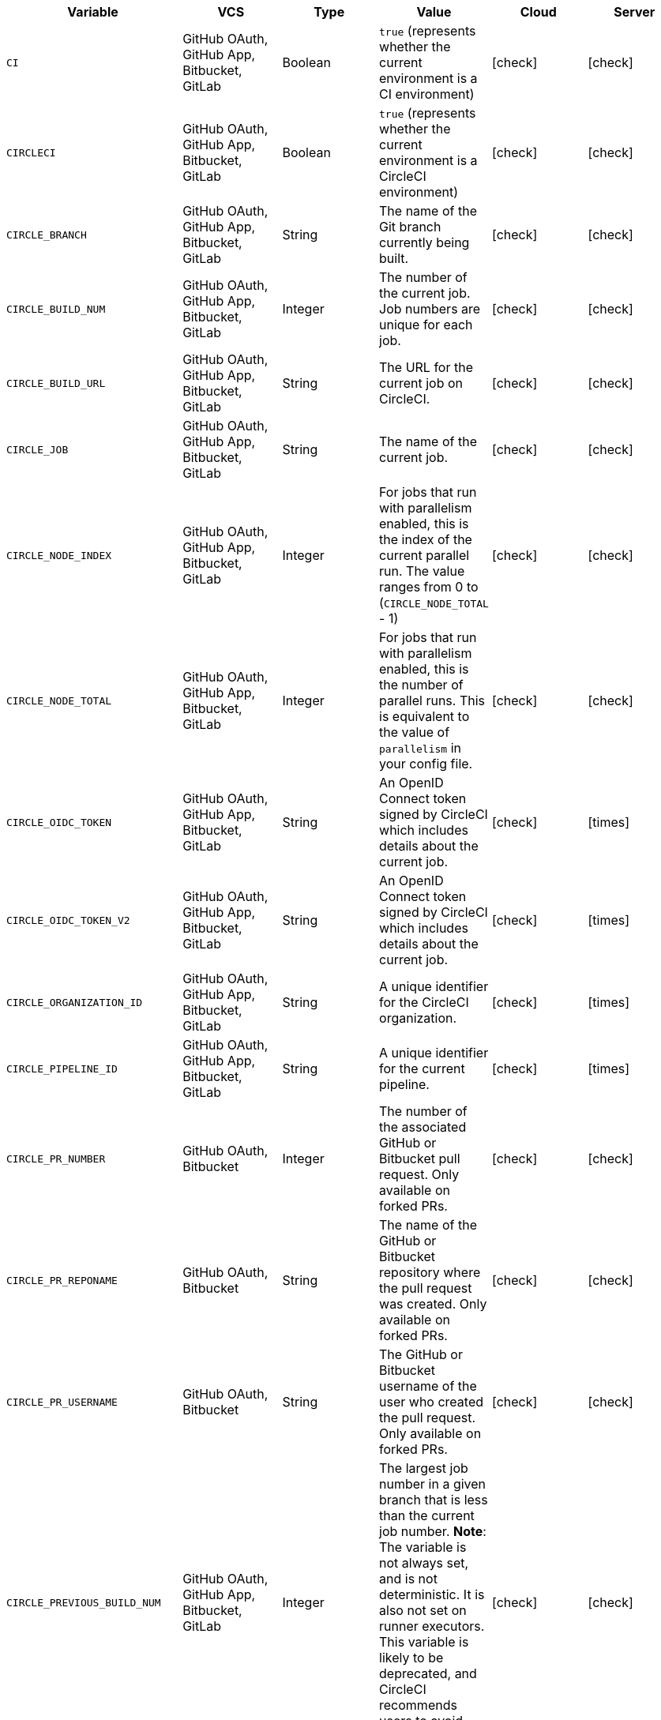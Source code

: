 [.table.table-striped]
[cols=6*, options="header", stripes=even]
|===
| Variable
| VCS
| Type
| Value
| Cloud
| Server

| `CI`
| GitHub OAuth, GitHub App, Bitbucket, GitLab
| Boolean
| `true` (represents whether the current environment is a CI environment)
| icon:check[]
| icon:check[]

| `CIRCLECI`
| GitHub OAuth, GitHub App, Bitbucket, GitLab
| Boolean
| `true` (represents whether the current environment is a CircleCI environment)
| icon:check[]
| icon:check[]

| `CIRCLE_BRANCH`
| GitHub OAuth, GitHub App, Bitbucket, GitLab
| String
| The name of the Git branch currently being built.
| icon:check[]
| icon:check[]

| `CIRCLE_BUILD_NUM`
| GitHub OAuth, GitHub App, Bitbucket, GitLab
| Integer
| The number of the current job. Job numbers are unique for each job.
| icon:check[]
| icon:check[]

| `CIRCLE_BUILD_URL`
| GitHub OAuth, GitHub App, Bitbucket, GitLab
| String
| The URL for the current job on CircleCI.
| icon:check[]
| icon:check[]

| `CIRCLE_JOB`
| GitHub OAuth, GitHub App, Bitbucket, GitLab
| String
| The name of the current job.
| icon:check[]
| icon:check[]

| `CIRCLE_NODE_INDEX`
| GitHub OAuth, GitHub App, Bitbucket, GitLab
| Integer
| For jobs that run with parallelism enabled, this is the index of the current parallel run. The value ranges from 0 to (`CIRCLE_NODE_TOTAL` - 1)
| icon:check[]
| icon:check[]

| `CIRCLE_NODE_TOTAL`
| GitHub OAuth, GitHub App, Bitbucket, GitLab
| Integer
| For jobs that run with parallelism enabled, this is the number of parallel runs. This is equivalent to the value of `parallelism` in your config file.
| icon:check[]
| icon:check[]

| `CIRCLE_OIDC_TOKEN`
| GitHub OAuth, GitHub App, Bitbucket, GitLab
| String
| An OpenID Connect token signed by CircleCI which includes details about the current job.
| icon:check[]
| icon:times[]

| `CIRCLE_OIDC_TOKEN_V2`
| GitHub OAuth, GitHub App, Bitbucket, GitLab
| String
| An OpenID Connect token signed by CircleCI which includes details about the current job.
| icon:check[]
| icon:times[]

| `CIRCLE_ORGANIZATION_ID`
| GitHub OAuth, GitHub App, Bitbucket, GitLab
| String
| A unique identifier for the CircleCI organization.
| icon:check[]
| icon:times[]

| `CIRCLE_PIPELINE_ID`
| GitHub OAuth, GitHub App, Bitbucket, GitLab
| String
| A unique identifier for the current pipeline.
| icon:check[]
| icon:times[]

| `CIRCLE_PR_NUMBER`
| GitHub OAuth, Bitbucket
| Integer
| The number of the associated GitHub or Bitbucket pull request. Only available on forked PRs.
| icon:check[]
| icon:check[]

| `CIRCLE_PR_REPONAME`
| GitHub OAuth, Bitbucket
| String
| The name of the GitHub or Bitbucket repository where the pull request was created. Only available on forked PRs.
| icon:check[]
| icon:check[]

| `CIRCLE_PR_USERNAME`
| GitHub OAuth, Bitbucket
| String
| The GitHub or Bitbucket username of the user who created the pull request. Only available on forked PRs.
| icon:check[]
| icon:check[]

| `CIRCLE_PREVIOUS_BUILD_NUM`
| GitHub OAuth, GitHub App, Bitbucket, GitLab
| Integer
| The largest job number in a given branch that is less than the current job number. **Note**: The variable is not always set, and is not deterministic. It is also not set on runner executors. This variable is likely to be deprecated, and CircleCI recommends users to avoid using it.
| icon:check[]
| icon:check[]

| `CIRCLE_PROJECT_ID`
| GitHub OAuth, GitHub App, Bitbucket, GitLab
| String
| A unique identifier for the current project.
| icon:check[]
| icon:times[]

| `CIRCLE_PROJECT_REPONAME`
| GitHub OAuth, GitHub App, GitLab, Bitbucket
| String
| The name of the repository of the current project.
| icon:check[]
| icon:check[]

| `CIRCLE_PROJECT_USERNAME`
| GitHub OAuth, GitHub App, GitLab, Bitbucket
| String
| The GitHub or Bitbucket username of the current project.
| icon:check[]
| icon:check[]

| `CIRCLE_PULL_REQUEST`
| GitHub OAuth, Bitbucket
| String
| The URL of the associated pull request. If there are multiple associated pull requests, one URL is randomly chosen.
| icon:check[]
| icon:check[]

| `CIRCLE_PULL_REQUESTS`
| GitHub OAuth, Bitbucket
| List
| Comma-separated list of URLs of the current build's associated pull requests.
| icon:check[]
| icon:check[]

| `CIRCLE_REPOSITORY_URL`
| GitHub OAuth, Bitbucket
| String
| The URL of your GitHub or Bitbucket repository.
| icon:check[]
| icon:check[]

| `CIRCLE_SHA1`
| GitHub OAuth, GitHub App, GitLab, Bitbucket
| String
| The SHA1 hash of the last commit of the current build.
| icon:check[]
| icon:check[]

| `CIRCLE_TAG`
| GitHub OAuth, GitHub App, Bitbucket, GitLab
| String
| The name of the git tag, if the current build is tagged. For more information, see the xref:workflows#executing-workflows-for-a-git-tag[Git tag job execution section] of the Workflows page.
| icon:check[]
| icon:check[]

| `CIRCLE_USERNAME`
| GitHub OAuth, GitHub App, Bitbucket, GitLab
| String
| The GitHub or Bitbucket username of the user who triggered the pipeline (only if the user has a CircleCI account).
| icon:check[]
| icon:check[]

| `CIRCLE_WORKFLOW_ID`
| GitHub OAuth, GitHub App, Bitbucket, GitLab
| String
| A unique identifier for the workflow instance of the current job. This identifier is the same for every job in a given workflow instance.
| icon:check[]
| icon:check[]

| `CIRCLE_WORKFLOW_JOB_ID`
| GitHub OAuth, GitHub App, Bitbucket, GitLab
| String
| A unique identifier for the current job.
| icon:check[]
| icon:check[]

| `CIRCLE_WORKFLOW_WORKSPACE_ID`
| GitHub OAuth, GitHub App, Bitbucket, GitLab
| String
| An identifier for the <<glossary#workspace,workspace>> of the current job. This identifier is the same for every job in a given workflow.
| icon:check[]
| icon:check[]

| `CIRCLE_WORKING_DIRECTORY`
| GitHub OAuth, GitHub App, Bitbucket, GitLab
| String
| The value of the `working_directory` key of the current job.
| icon:check[]
| icon:check[]

| `CIRCLE_INTERNAL_TASK_DATA`
| GitHub OAuth, GitHub App, Bitbucket, GitLab
| String
| **Internal**. A directory where internal data related to the job is stored. We do not document the contents of this directory; the data schema is subject to change.
| icon:check[]
| icon:check[]
|===

If you must use the environment variables that are deprecated for GitLab SaaS in your GitLab pipelines, you can recreate this functionality using pipeline values in your configuration file. The following example shows how to set an environment variable `CIRCLE_PROJECT_REPONAME` using the xref:env-vars#environment-variable-usage-options[`environment` key] and populating it with the `pipeline.trigger_parameters.gitlab.repo_name` value:

```yaml
build:
  docker:
    - image: cimg/node:17.0
      auth:
        username: mydockerhub-user
        password: $DOCKERHUB_PASSWORD  # context / project UI env-var reference
  environment:
    CIRCLE_PROJECT_REPONAME: << pipeline.trigger_parameters.gitlab.repo_name >>
  steps:
    - run: echo $CIRCLE_PROJECT_REPONAME
```
